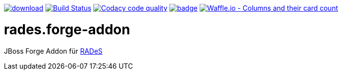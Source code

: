 [#overview]
image:https://api.bintray.com/packages/funthomas424242/funthomas424242-libs/rades.forge-addon/images/download.svg[link="https://bintray.com/funthomas424242/funthomas424242-libs/rades.forge-addon/_latestVersion"]
image:https://travis-ci.org/FunThomas424242/rades.forge-addon.svg?branch=master["Build Status", link="https://travis-ci.org/FunThomas424242/rades.forge-addon"]
image:https://api.codacy.com/project/badge/Grade/64f23754fdc1426a9216521cf5362d71["Codacy code quality", link="https://www.codacy.com/app/FunThomas424242/rades.forge-addon?utm_source=github.com&utm_medium=referral&utm_content=FunThomas424242/rades.forge-addon&utm_campaign=Badge_Grade"]
image:https://codecov.io/gh/FunThomas424242/rades.forge-addon/branch/master/graph/badge.svg[link="https://codecov.io/gh/FunThomas424242/rades.forge-addon"]
image:https://badge.waffle.io/FunThomas424242/rades.forge-addon.svg?columns=all["Waffle.io - Columns and their card count", link="https://waffle.io/FunThomas424242/rades.forge-addon"]

# rades.forge-addon
JBoss Forge Addon für https://github.com/FunThomas424242/RADeS[RADeS]


